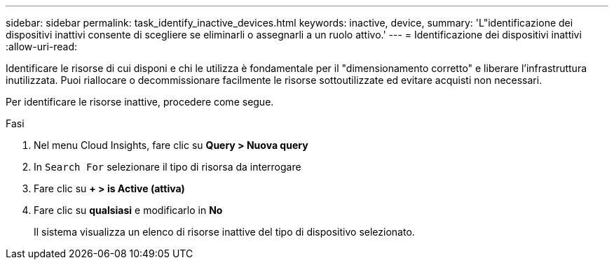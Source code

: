 ---
sidebar: sidebar 
permalink: task_identify_inactive_devices.html 
keywords: inactive, device, 
summary: 'L"identificazione dei dispositivi inattivi consente di scegliere se eliminarli o assegnarli a un ruolo attivo.' 
---
= Identificazione dei dispositivi inattivi
:allow-uri-read: 


[role="lead"]
Identificare le risorse di cui disponi e chi le utilizza è fondamentale per il "dimensionamento corretto" e liberare l'infrastruttura inutilizzata. Puoi riallocare o decommissionare facilmente le risorse sottoutilizzate ed evitare acquisti non necessari.

Per identificare le risorse inattive, procedere come segue.

.Fasi
. Nel menu Cloud Insights, fare clic su *Query > Nuova query*
. In `Search For` selezionare il tipo di risorsa da interrogare
. Fare clic su *+ > is Active (attiva)*
. Fare clic su *qualsiasi* e modificarlo in *No*
+
Il sistema visualizza un elenco di risorse inattive del tipo di dispositivo selezionato.


